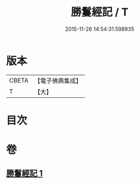 #+TITLE: 勝鬘經記 / T
#+DATE: 2015-11-26 14:54:31.598935
* 版本
 |     CBETA|【電子佛典集成】|
 |         T|【大】     |

* 目次
* 卷
** [[file:KR6f0054_001.txt][勝鬘經記 1]]
